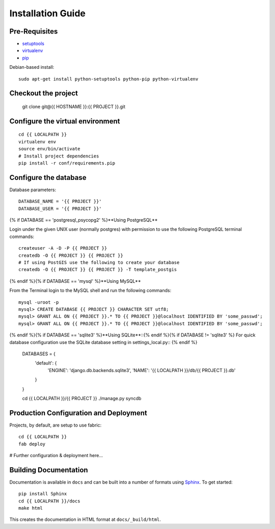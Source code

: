 ==================
Installation Guide
==================

Pre-Requisites
--------------

* `setuptools <http://pypi.python.org/pypi/setuptools>`_
* `virtualenv <http://pypi.python.org/pypi/virtualenv>`_
* `pip <http://pypi.python.org/pypi/pip>`_

Debian-based install::

  sudo apt-get install python-setuptools python-pip python-virtualenv

Checkout the project
--------------------

    git clone git@{{ HOSTNAME }}:{{ PROJECT }}.git

Configure the virtual environment
---------------------------------

::

    cd {{ LOCALPATH }}
    virtualenv env
    source env/bin/activate
    # Install project dependencies
    pip install -r conf/requirements.pip

Configure the database
----------------------

Database parameters::

    DATABASE_NAME = '{{ PROJECT }}'
    DATABASE_USER = '{{ PROJECT }}'

{% if DATABASE == 'postgresql_psycopg2' %}**Using PostgreSQL**

Login under the given UNIX user (normally postgres) with permission to use
the following PostgreSQL terminal commands::


    createuser -A -D -P {{ PROJECT }}
    createdb -O {{ PROJECT }} {{ PROJECT }}
    # If using PostGIS use the following to create your database
    createdb -O {{ PROJECT }} {{ PROJECT }} -T template_postgis
{% endif %}{% if DATABASE == 'mysql' %}**Using MySQL**

From the Terminal login to the MySQL shell and run the following commands::


    mysql -uroot -p
    mysql> CREATE DATABASE {{ PROJECT }} CHARACTER SET utf8;
    mysql> GRANT ALL ON {{ PROJECT }}.* TO {{ PROJECT }}@localhost IDENTIFIED BY 'some_passwd';
    mysql> GRANT ALL ON {{ PROJECT }}.* TO {{ PROJECT }}@localhost IDENTIFIED BY 'some_passwd';
{% endif %}{% if DATABASE == 'sqlite3' %}**Using SQLite**::{% endif %}{% if DATABASE != 'sqlite3' %}
For quick database configuration use the SQLite database setting 
in settings_local.py::
{% endif %}

    DATABASES = {
        'default': {
            'ENGINE': 'django.db.backends.sqlite3',
            'NAME': '{{ LOCALPATH }}/db/{{ PROJECT }}.db'
        }
    }

    cd {{ LOCALPATH }}/{{ PROJECT }}
    ./manage.py syncdb

Production Configuration and Deployment
---------------------------------------

Projects, by default, are setup to use fabric::

    cd {{ LOCALPATH }}
    fab deploy

# Further configuration & deployment here...

Building Documentation
----------------------

Documentation is available in ``docs`` and can be built into a number of 
formats using `Sphinx <http://pypi.python.org/pypi/Sphinx>`_. To get started::

    pip install Sphinx
    cd {{ LOCALPATH }}/docs
    make html

This creates the documentation in HTML format at ``docs/_build/html``.
